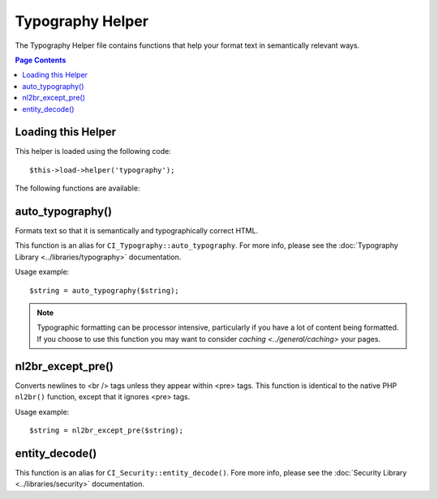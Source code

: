 #################
Typography Helper
#################

The Typography Helper file contains functions that help your format text
in semantically relevant ways.

.. contents:: Page Contents

Loading this Helper
===================

This helper is loaded using the following code::

	$this->load->helper('typography');

The following functions are available:

auto_typography()
=================

.. php:function:: auto_typography($str, $reduce_linebreaks = FALSE)

	:param	string	$str: Input string
	:param	bool	$reduce_linebreaks: Whether to reduce multiple instances of double newlines to two
	:returns:	string

Formats text so that it is semantically and typographically correct
HTML.

This function is an alias for ``CI_Typography::auto_typography``.
For more info, please see the :doc:`Typography Library
<../libraries/typography>` documentation.

Usage example::

	$string = auto_typography($string);

.. note:: Typographic formatting can be processor intensive, particularly if
	you have a lot of content being formatted. If you choose to use this
	function you may want to consider `caching <../general/caching>` your
	pages.

nl2br_except_pre()
==================

.. php:function:: nl2br_except_pre($str)

	:param	string	$str: Input string
	:returns:	string

Converts newlines to <br /> tags unless they appear within <pre> tags.
This function is identical to the native PHP ``nl2br()`` function,
except that it ignores <pre> tags.

Usage example::

	$string = nl2br_except_pre($string);

entity_decode()
===============

.. php:function:: entity_decode($str, $charset = NULL)

	:param	string	$str: Input string
	:param	string	$charset: Character set
	:returns:	string

This function is an alias for ``CI_Security::entity_decode()``.
Fore more info, please see the :doc:`Security Library
<../libraries/security>` documentation.